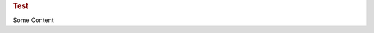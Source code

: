 .. container:: row m-0 p-0

   .. container:: col-md-6 pl-0 pr-3 py-3 m-0

        .. rubric:: Test

        Some Content
